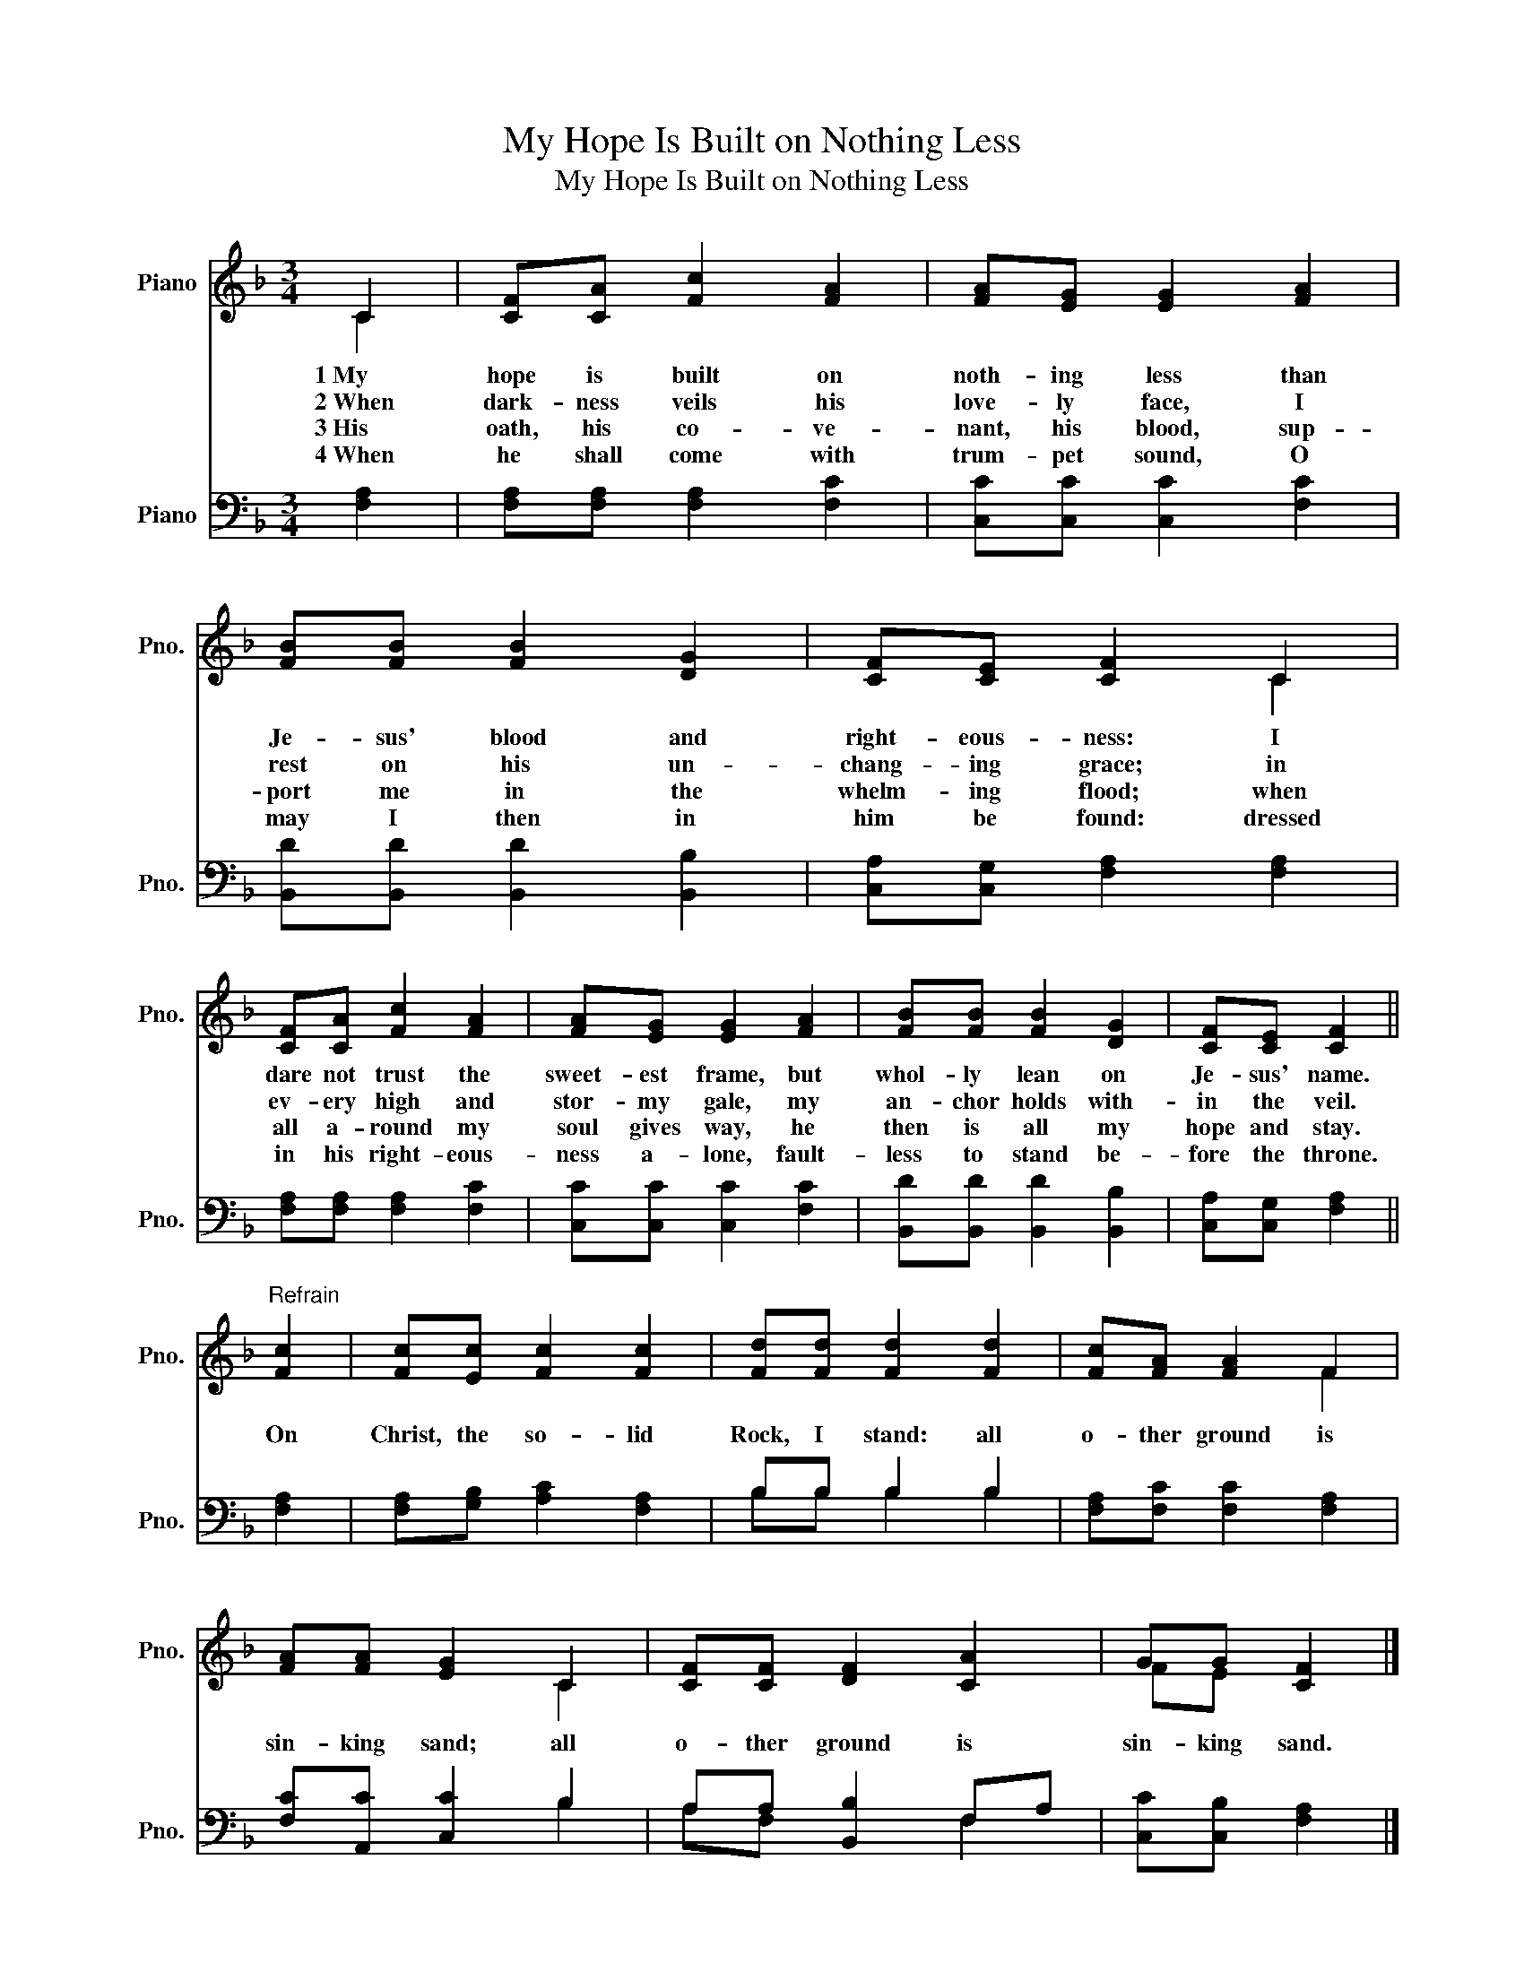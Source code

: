 X:1
T:My Hope Is Built on Nothing Less
T:My Hope Is Built on Nothing Less
%%score ( 1 2 ) ( 3 4 )
L:1/8
M:3/4
K:F
V:1 treble nm="Piano" snm="Pno."
V:2 treble 
V:3 bass nm="Piano" snm="Pno."
V:4 bass 
V:1
 C2 | [CF][CA] [Fc]2 [FA]2 | [FA][EG] [EG]2 [FA]2 | [FB][FB] [FB]2 [DG]2 | [CF][CE] [CF]2 C2 | %5
w: 1~My|hope is built on|noth- ing less than|Je- sus' blood and|right- eous- ness: I|
w: 2~When|dark- ness veils his|love- ly face, I|rest on his un-|chang- ing grace; in|
w: 3~His|oath, his co- ve-|nant, his blood, sup-|port me in the|whelm- ing flood; when|
w: 4~When|he shall come with|trum- pet sound, O|may I then in|him be found: dressed|
 [CF][CA] [Fc]2 [FA]2 | [FA][EG] [EG]2 [FA]2 | [FB][FB] [FB]2 [DG]2 | [CF][CE] [CF]2 || %9
w: dare not trust the|sweet- est frame, but|whol- ly lean on|Je- sus' name.|
w: ev- ery high and|stor- my gale, my|an- chor holds with-|in the veil.|
w: all a- round my|soul gives way, he|then is all my|hope and stay.|
w: in his right- eous-|ness a- lone, fault-|less to stand be-|fore the throne.|
"^Refrain" [Fc]2 | [Fc][Ec] [Fc]2 [Fc]2 | [Fd][Fd] [Fd]2 [Fd]2 | [Fc][FA] [FA]2 F2 | %13
w: On|Christ, the so- lid|Rock, I stand: all|o- ther ground is|
w: ||||
w: ||||
w: ||||
 [FA][FA] [EG]2 C2 | [CF][CF] [DF]2 [CA]2 | GG [CF]2 |] %16
w: sin- king sand; all|o- ther ground is|sin- king sand.|
w: |||
w: |||
w: |||
V:2
 C2 | x6 | x6 | x6 | x4 C2 | x6 | x6 | x6 | x4 || x2 | x6 | x6 | x4 F2 | x4 C2 | x6 | FE x2 |] %16
V:3
 [F,A,]2 | [F,A,][F,A,] [F,A,]2 [F,C]2 | [C,C][C,C] [C,C]2 [F,C]2 | [B,,D][B,,D] [B,,D]2 [B,,B,]2 | %4
 [C,A,][C,G,] [F,A,]2 [F,A,]2 | [F,A,][F,A,] [F,A,]2 [F,C]2 | [C,C][C,C] [C,C]2 [F,C]2 | %7
 [B,,D][B,,D] [B,,D]2 [B,,B,]2 | [C,A,][C,G,] [F,A,]2 || [F,A,]2 | [F,A,][G,B,] [A,C]2 [F,A,]2 | %11
 B,B, B,2 B,2 | [F,A,][F,C] [F,C]2 [F,A,]2 | [F,C][A,,C] [C,C]2 B,2 | A,A, [B,,B,]2 F,A, | %15
 [C,C][C,B,] [F,A,]2 |] %16
V:4
 x2 | x6 | x6 | x6 | x6 | x6 | x6 | x6 | x4 || x2 | x6 | B,B, B,2 B,2 | x6 | x4 B,2 | A,F, x2 F,2 | %15
 x4 |] %16

